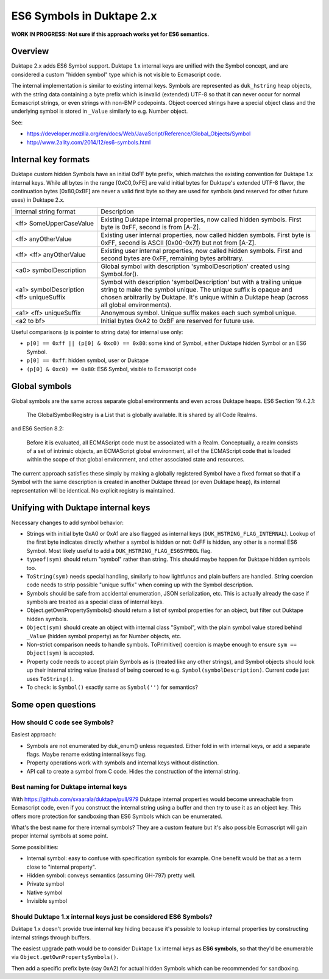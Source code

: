 ==========================
ES6 Symbols in Duktape 2.x
==========================

**WORK IN PROGRESS: Not sure if this approach works yet for ES6 semantics.**

Overview
========

Duktape 2.x adds ES6 Symbol support.  Duktape 1.x internal keys are unified
with the Symbol concept, and are considered a custom "hidden symbol" type
which is not visible to Ecmascript code.

The internal implementation is similar to existing internal keys.  Symbols
are represented as ``duk_hstring`` heap objects, with the string data
containing a byte prefix which is invalid (extended) UTF-8 so that it can
never occur for normal Ecmascript strings, or even strings with non-BMP
codepoints.  Object coerced strings have a special object class and the
underlying symbol is stored in ``_Value`` similarly to e.g. Number object.

See:

* https://developer.mozilla.org/en/docs/Web/JavaScript/Reference/Global_Objects/Symbol

* http://www.2ality.com/2014/12/es6-symbols.html

Internal key formats
====================

Duktape custom hidden Symbols have an initial 0xFF byte prefix, which matches
the existing convention for Duktape 1.x internal keys.  While all bytes in the
range [0xC0,0xFE] are valid initial bytes for Duktape's extended UTF-8 flavor,
the continuation bytes [0x80,0xBF] are never a valid first byte so they are used
for symbols (and reserved for other future uses) in Duktape 2.x.

+-----------------------------------------------+-----------------------------------------------------------------+
| Internal string format                        | Description                                                     |
+-----------------------------------------------+-----------------------------------------------------------------+
| <ff> SomeUpperCaseValue                       | Existing Duktape internal properties, now called hidden symbols.|
|                                               | First byte is 0xFF, second is from [A-Z].                       |
+-----------------------------------------------+-----------------------------------------------------------------+
| <ff> anyOtherValue                            | Existing user internal properties, now called hidden symbols.   |
|                                               | First byte is 0xFF, second is ASCII (0x00-0x7f) but not         |
|                                               | from [A-Z].                                                     |
+-----------------------------------------------+-----------------------------------------------------------------+
| <ff> <ff> anyOtherValue                       | Existing user internal properties, now called hidden symbols.   |
|                                               | First and second bytes are 0xFF, remaining bytes arbitrary.     |
+-----------------------------------------------+-----------------------------------------------------------------+
| <a0> symbolDescription                        | Global symbol with description 'symbolDescription' created      |
|                                               | using Symbol.for().                                             |
+-----------------------------------------------+-----------------------------------------------------------------+
| <a1> symbolDescription <ff> uniqueSuffix      | Symbol with description 'symbolDescription' but with a trailing |
|                                               | unique string to make the symbol unique.  The unique suffix is  |
|                                               | opaque and chosen arbitrarily by Duktape.  It's unique within a |
|                                               | Duktape heap (across all global environments).                  |
+-----------------------------------------------+-----------------------------------------------------------------+
| <a1> <ff> uniqueSuffix                        | Anonymous symbol.  Unique suffix makes each such symbol unique. |
+-----------------------------------------------+-----------------------------------------------------------------+
| <a2 to bf>                                    | Initial bytes 0xA2 to 0xBF are reserved for future use.         |
+-----------------------------------------------+-----------------------------------------------------------------+

Useful comparisons (``p`` is pointer to string data) for internal use only:

* ``p[0] == 0xff || (p[0] & 0xc0) == 0x80``: some kind of Symbol, either Duktape
  hidden Symbol or an ES6 Symbol.

* ``p[0] == 0xff``: hidden symbol, user or Duktape

* ``(p[0] & 0xc0) == 0x80``: ES6 Symbol, visible to Ecmascript code

Global symbols
==============

Global symbols are the same across separate global environments and even across
Duktape heaps.  ES6 Section 19.4.2.1:

    The GlobalSymbolRegistry is a List that is globally available.
    It is shared by all Code Realms.

and ES6 Section 8.2:

    Before it is evaluated, all ECMAScript code must be associated with a Realm.
    Conceptually, a realm consists of a set of intrinsic objects, an ECMAScript
    global environment, all of the ECMAScript code that is loaded within the
    scope of that global environment, and other associated state and resources.

The current approach satisfies these simply by making a globally registered
Symbol have a fixed format so that if a Symbol with the same description is
created in another Duktape thread (or even Duktape heap), its internal
representation will be identical.  No explicit registry is maintained.

Unifying with Duktape internal keys
===================================

Necessary changes to add symbol behavior:

* Strings with initial byte 0xA0 or 0xA1 are also flagged as internal keys
  (``DUK_HSTRING_FLAG_INTERNAL``).  Lookup of the first byte indicates
  directly whether a symbol is hidden or not: 0xFF is hidden, any other is
  a normal ES6 Symbol.  Most likely useful to add a ``DUK_HSTRING_FLAG_ES6SYMBOL``
  flag.

* ``typeof(sym)`` should return "symbol" rather than string.  This should
  maybe happen for Duktape hidden symbols too.

* ``ToString(sym)`` needs special handling, similarly to how lightfuncs and
  plain buffers are handled.  String coercion code needs to strip possible
  "unique suffix" when coming up with the Symbol description.

* Symbols should be safe from accidental enumeration, JSON serialization, etc.
  This is actually already the case if symbols are treated as a special class
  of internal keys.

* Object.getOwnPropertySymbols() should return a list of symbol properties
  for an object, but filter out Duktape hidden symbols.

* ``Object(sym)`` should create an object with internal class "Symbol",
  with the plain symbol value stored behind ``_Value`` (hidden symbol
  property) as for Number objects, etc.

* Non-strict comparison needs to handle symbols.  ToPrimitive() coercion
  is maybe enough to ensure ``sym == Object(sym)`` is accepted.

* Property code needs to accept plain Symbols as is (treated like any other
  strings), and Symbol objects should look up their internal string value
  (instead of being coerced to e.g. ``Symbol(symbolDescription)``.  Current
  code just uses ``ToString()``.

* To check: is ``Symbol()`` exactly same as ``Symbol('')`` for semantics?

Some open questions
===================

How should C code see Symbols?
------------------------------

Easiest approach:

* Symbols are not enumerated by duk_enum() unless requested.  Either fold in with
  internal keys, or add a separate flags.  Maybe rename existing internal keys
  flag.

* Property operations work with symbols and internal keys without distinction.

* API call to create a symbol from C code.  Hides the construction of the internal
  string.

Best naming for Duktape internal keys
-------------------------------------

With https://github.com/svaarala/duktape/pull/979 Duktape internal properties
would become unreachable from Ecmascript code, even if you construct the
internal string using a buffer and then try to use it as an object key.
This offers more protection for sandboxing than ES6 Symbols which can be
enumerated.

What's the best name for there internal symbols?  They are a custom feature
but it's also possible Ecmascript will gain proper internal symbols at some
point.

Some possibilities:

* Internal symbol: easy to confuse with specification symbols for example.
  One benefit would be that as a term close to "internal property".

* Hidden symbol: conveys semantics (assuming GH-797) pretty well.

* Private symbol

* Native symbol

* Invisible symbol

Should Duktape 1.x internal keys just be considered ES6 Symbols?
----------------------------------------------------------------

Duktape 1.x doesn't provide true internal key hiding because it's possible to
lookup internal properties by constructing internal strings through buffers.

The easiest upgrade path would be to consider Duktape 1.x internal keys as
**ES6 symbols**, so that they'd be enumerable via ``Object.getOwnPropertySymbols()``.

Then add a specific prefix byte (say 0xA2) for actual hidden Symbols which can
be recommended for sandboxing.
